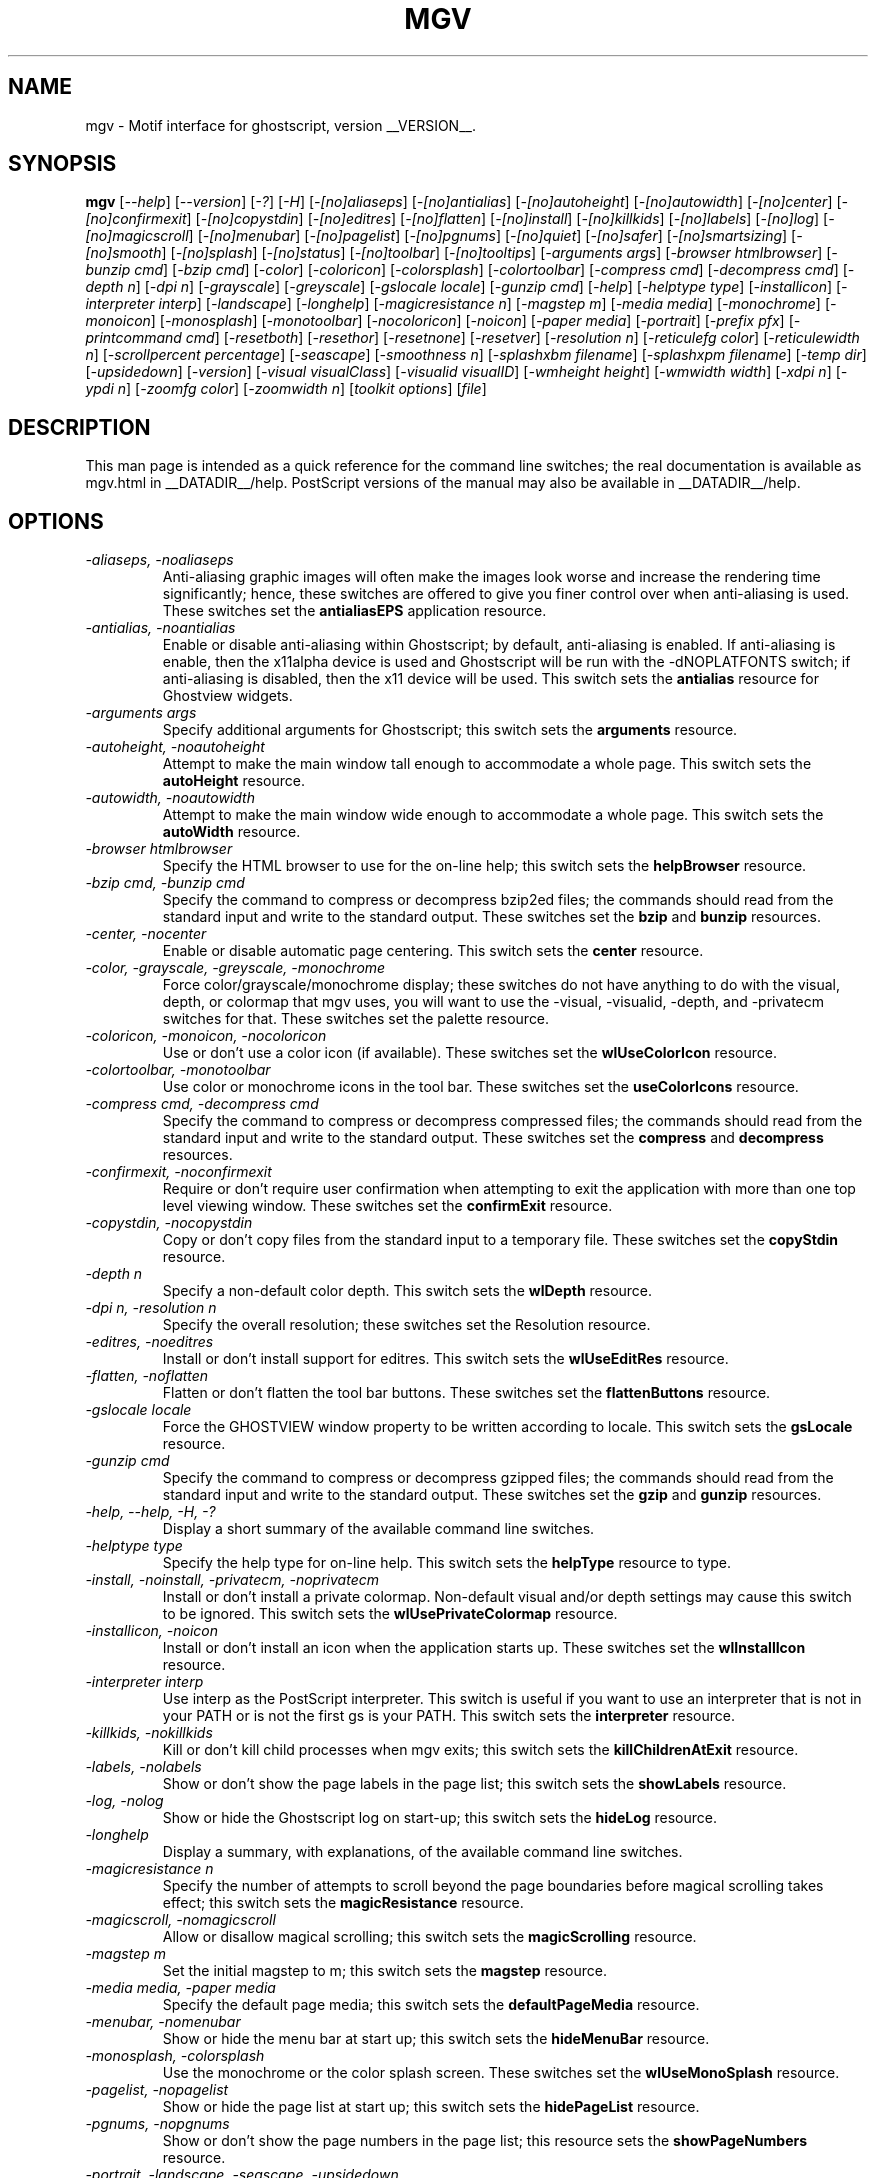 .\" @(#)$Mu: mgv/mgv.man.in 1.6 1998/08/16 10:08:24 $
.\"
.\" mgv.man
.\"	Man page for mgv.
.\"
.\" Copyright (C) 1996  Eric A. Howe
.\"
.\" This program is free software; you can redistribute it and/or modify
.\" it under the terms of the GNU General Public License as published by
.\" the Free Software Foundation; either version 2 of the License, or
.\" (at your option) any later version.
.\"
.\" This program is distributed in the hope that it will be useful,
.\" but WITHOUT ANY WARRANTY; without even the implied warranty of
.\" MERCHANTABILITY or FITNESS FOR A PARTICULAR PURPOSE.  See the
.\" GNU General Public License for more details.
.\"
.\" You should have received a copy of the GNU General Public License
.\" along with this program; if not, write to the Free Software
.\" Foundation, Inc., 675 Mass Ave, Cambridge, MA 02139, USA.
.\"
.\"  Authors:	Matthew D. Francey
.\"		Eric A. Howe (mu@trends.net)
.\"
.TH MGV 1 "July 1997"
.\"----------------------------------------------------------------------------
.SH NAME
mgv \- Motif interface for ghostscript, version __VERSION__.
.\"----------------------------------------------------------------------------
.SH SYNOPSIS
.B mgv
.RI [ "--help" ]
.RI [ "--version" ]
.RI [ "-?" ]
.RI [ "-H" ]
.RI [ "-[no]aliaseps" ]
.RI [ "-[no]antialias" ]
.RI [ "-[no]autoheight" ]
.RI [ "-[no]autowidth" ]
.RI [ "-[no]center" ]
.RI [ "-[no]confirmexit" ]
.RI [ "-[no]copystdin" ]
.RI [ "-[no]editres" ]
.RI [ "-[no]flatten" ]
.RI [ "-[no]install" ]
.RI [ "-[no]killkids" ]
.RI [ "-[no]labels" ]
.RI [ "-[no]log" ]
.RI [ "-[no]magicscroll" ]
.RI [ "-[no]menubar" ]
.RI [ "-[no]pagelist" ]
.RI [ "-[no]pgnums" ]
.RI [ "-[no]quiet" ]
.RI [ "-[no]safer" ]
.RI [ "-[no]smartsizing" ]
.RI [ "-[no]smooth" ]
.RI [ "-[no]splash" ]
.RI [ "-[no]status" ]
.RI [ "-[no]toolbar" ]
.RI [ "-[no]tooltips" ]
.RI [ "-arguments args" ]
.RI [ "-browser htmlbrowser" ]
.RI [ "-bunzip cmd" ]
.RI [ "-bzip cmd" ]
.RI [ "-color" ]
.RI [ "-coloricon" ]
.RI [ "-colorsplash" ]
.RI [ "-colortoolbar" ]
.RI [ "-compress cmd" ]
.RI [ "-decompress cmd" ]
.RI [ "-depth n" ]
.RI [ "-dpi n" ]
.RI [ "-grayscale" ]
.RI [ "-greyscale" ]
.RI [ "-gslocale locale" ]
.RI [ "-gunzip cmd" ]
.RI [ "-help" ]
.RI [ "-helptype type" ]
.RI [ "-installicon" ]
.RI [ "-interpreter interp" ]
.RI [ "-landscape" ]
.RI [ "-longhelp" ]
.RI [ "-magicresistance n" ]
.RI [ "-magstep m" ]
.RI [ "-media media" ]
.RI [ "-monochrome" ]
.RI [ "-monoicon" ]
.RI [ "-monosplash" ]
.RI [ "-monotoolbar" ]
.RI [ "-nocoloricon" ]
.RI [ "-noicon" ]
.RI [ "-paper media" ]
.RI [ "-portrait" ]
.RI [ "-prefix pfx" ]
.RI [ "-printcommand cmd" ]
.RI [ "-resetboth" ]
.RI [ "-resethor" ]
.RI [ "-resetnone" ]
.RI [ "-resetver" ]
.RI [ "-resolution n" ]
.RI [ "-reticulefg color" ]
.RI [ "-reticulewidth n" ]
.RI [ "-scrollpercent percentage" ]
.RI [ "-seascape" ]
.RI [ "-smoothness n" ]
.RI [ "-splashxbm filename" ]
.RI [ "-splashxpm filename" ]
.RI [ "-temp dir" ]
.RI [ "-upsidedown" ]
.RI [ "-version" ]
.RI [ "-visual visualClass" ]
.RI [ "-visualid visualID" ]
.RI [ "-wmheight height" ]
.RI [ "-wmwidth width" ]
.RI [ "-xdpi n" ]
.RI [ "-ypdi n" ]
.RI [ "-zoomfg color" ]
.RI [ "-zoomwidth n" ]
.RI [ "toolkit options" ]
.RI [ file ]
.\"----------------------------------------------------------------------------
.SH DESCRIPTION
This man page is intended as a quick reference for the command line switches;
the real documentation is available as mgv.html in __DATADIR__/help.
PostScript versions of the manual may also be available in __DATADIR__/help.
.\"----------------------------------------------------------------------------
.SH OPTIONS
.TP
.I "-aliaseps, -noaliaseps"
Anti-aliasing graphic images will often make the images look
worse and increase the rendering time significantly; hence,
these switches are offered to give you finer control over when
anti-aliasing is used.  These switches set the \fBantialiasEPS\fR
application resource.
.TP
.I "-antialias, -noantialias"
Enable or disable anti-aliasing within Ghostscript; by default,
anti-aliasing is enabled.  If anti-aliasing is enable, then the
x11alpha device is used and Ghostscript will be run with the
-dNOPLATFONTS switch; if anti-aliasing is disabled, then the x11
device will be used.  This switch sets the \fBantialias\fR
resource for Ghostview widgets.
.TP
.I "-arguments args"
Specify additional arguments for Ghostscript; this switch sets
the \fBarguments\fR resource.
.TP
.I "-autoheight, -noautoheight"
Attempt to make the main window tall enough to accommodate a
whole page.  This switch sets the \fBautoHeight\fR resource.
.TP
.I "-autowidth, -noautowidth"
Attempt to make the main window wide enough to accommodate a
whole page.  This switch sets the \fBautoWidth\fR resource.
.TP
.I "-browser htmlbrowser"
Specify the HTML browser to use for the on-line help; this
switch sets the \fBhelpBrowser\fR resource.
.TP
.I "-bzip cmd, -bunzip cmd"
Specify the command to compress or decompress bzip2ed files; the
commands should read from the standard input and write to the
standard output.  These switches set the \fBbzip\fR and \fBbunzip\fR
resources.
.TP
.I "-center, -nocenter"
Enable or disable automatic page centering.  This switch sets
the \fBcenter\fR resource.
.TP
.I "-color, -grayscale, -greyscale, -monochrome"
Force color/grayscale/monochrome display; these switches do not
have anything to do with the visual, depth, or colormap that mgv
uses, you will want to use the -visual, -visualid, -depth, and
-privatecm switches for that.  These switches set the palette
resource.
.TP
.I "-coloricon, -monoicon, -nocoloricon"
Use or don't use a color icon (if available).  These switches
set the \fBwlUseColorIcon\fR resource.
.TP
.I "-colortoolbar, -monotoolbar"
Use color or monochrome icons in the tool bar.  These switches
set the \fBuseColorIcons\fR resource.
.TP
.I "-compress cmd, -decompress cmd"
Specify the command to compress or decompress compressed files;
the commands should read from the standard input and write to
the standard output.  These switches set the \fBcompress\fR and
\fBdecompress\fR resources.
.TP
.I "-confirmexit, -noconfirmexit"
Require or don't require user confirmation when attempting to
exit the application with more than one top level viewing
window.  These switches set the \fBconfirmExit\fR resource.
.TP
.I "-copystdin, -nocopystdin"
Copy or don't copy files from the standard input to a temporary
file.  These switches set the \fBcopyStdin\fR resource.
.TP
.I "-depth n"
Specify a non-default color depth.  This switch sets the
\fBwlDepth\fR resource.
.TP
.I "-dpi n, -resolution n"
Specify the overall resolution; these switches set the
Resolution resource.
.TP
.I "-editres, -noeditres"
Install or don't install support for editres.  This switch sets
the \fBwlUseEditRes\fR resource.
.TP
.I "-flatten, -noflatten"
Flatten or don't flatten the tool bar buttons.  These switches
set the \fBflattenButtons\fR resource.
.TP
.I "-gslocale locale"
Force the GHOSTVIEW window property to be written according to
locale.  This switch sets the \fBgsLocale\fR resource.
.TP
.I "-gunzip cmd"
Specify the command to compress or decompress gzipped files; the
commands should read from the standard input and write to the
standard output.  These switches set the \fBgzip\fR and \fBgunzip\fR
resources.
.TP
.I "-help, --help, -H, -?"
Display a short summary of the available command line switches.
.TP
.I "-helptype type"
Specify the help type for on-line help.  This switch sets the
\fBhelpType\fR resource to type.
.TP
.I "-install, -noinstall, -privatecm, -noprivatecm"
Install or don't install a private colormap.  Non-default visual
and/or depth settings may cause this switch to be ignored.  This
switch sets the \fBwlUsePrivateColormap\fR resource.
.TP
.I "-installicon, -noicon"
Install or don't install an icon when the application starts up.
These switches set the \fBwlInstallIcon\fR resource.
.TP
.I "-interpreter interp"
Use interp as the PostScript interpreter.  This switch is useful
if you want to use an interpreter that is not in your PATH or is
not the first gs is your PATH.  This switch sets the
\fBinterpreter\fR resource.
.TP
.I "-killkids, -nokillkids"
Kill or don't kill child processes when mgv exits; this switch
sets the \fBkillChildrenAtExit\fR resource.
.TP
.I "-labels, -nolabels"
Show or don't show the page labels in the page list; this switch
sets the \fBshowLabels\fR resource.
.TP
.I "-log, -nolog"
Show or hide the Ghostscript log on start-up; this switch sets
the \fBhideLog\fR resource.
.TP
.I "-longhelp"
Display a summary, with explanations, of the available command
line switches.
.TP
.I "-magicresistance n"
Specify the number of attempts to scroll beyond the page
boundaries before magical scrolling takes effect; this switch
sets the \fBmagicResistance\fR resource.
.TP
.I "-magicscroll, -nomagicscroll"
Allow or disallow magical scrolling; this switch sets the
\fBmagicScrolling\fR resource.
.TP
.I "-magstep m"
Set the initial magstep to m; this switch sets the \fBmagstep\fR
resource.
.TP
.I "-media media, -paper media"
Specify the default page media; this switch sets the
\fBdefaultPageMedia\fR resource.
.TP
.I "-menubar, -nomenubar"
Show or hide the menu bar at start up; this switch sets the
\fBhideMenuBar\fR resource.
.TP
.I "-monosplash, -colorsplash"
Use the monochrome or the color splash screen.  These switches
set the \fBwlUseMonoSplash\fR resource.
.TP
.I "-pagelist, -nopagelist"
Show or hide the page list at start up; this switch sets the
\fBhidePageList\fR resource.
.TP
.I "-pgnums, -nopgnums"
Show or don't show the page numbers in the page list; this
resource sets the \fBshowPageNumbers\fR resource.
.TP
.I "-portrait, -landscape, -seascape, -upsidedown"
Specify the initial page orientation.
.TP
.I "-prefix pfx"
Specify the location of the files for the on-line help; this
switch sets the \fBhelpPrefix\fR resource.
.TP
.I "-printcommand cmd"
Use cmd as the default printer command; this switch sets the
\fBprintCommand\fR resource.
.TP
.I "-quiet, -noquiet"
Use or don't use -dQUIET with Ghostscript; this switch sets the
quiet resource.  The -dQUIET switch tells Ghostscript to
suppresses the normal startup messages.
.TP
.I "-resetboth"
Reset both the horizontal and vertical scrollbars when you move
to a new page.  This switch sets the \fBresetScrollBars\fR
resource to both.
.TP
.I "-resethor"
Reset the horizontal scrollbar when you move to a new page.
This switch sets the \fBresetScrollBars\fR resource to horizontal.
.TP
.I "-resetnone"
Don't reset either scrollbar when you move to a new page.  This
switch sets the \fBresetScrollBars\fR resource to none.
.TP
.I "-resetver"
Reset the vertical scrollbar when you move to a new page.  This
switch sets the \fBresetScrollBars\fR resource to vertical.
.TP
.I "-safer, -nosafer"
Use or don't use -dSAFER with Ghostscript; this switch sets the
safer resource.  When run with the -dSAFER switch, Ghostscript
disables the deletefile and renamefile operators and can only
open files with read-only access.
.TP
.I "-scrollpercent percentage"
Scroll the screen by percentage of the window size when
scrolling with the keyboard.  This switch sets the
\fBscrollPercentage\fR resource.
.TP
.I "-smartsizing, -nosmartsizing"
Enable or disable smart sizing.  This switch sets the
\fBsmartSizing\fR resource.
.TP
.I "-smooth, -nosmooth"
Enable or disable smooth scrolling.  This switch sets the
\fBsmoothScrolling\fR resource.
.TP
.I "-smoothness n"
Specify how smooth smooth scrolling should be.  This switch sets
the \fBsmoothness\fR resource to n.
.TP
.I "-splash, -nosplash"
Show or don't show the splash screen.
.TP
.I "-splashxbm filename"
Specify the splash screen XBM file.  This switch sets the
\fBwlSplashBitmap\fR resource.
.TP
.I "-splashxpm filename"
Specify the splash screen XPM file.  This switch sets the
\fBwlSplashPixmap\fR resource.
.TP
.I "-status, -nostatus"
Show or hide the status line at start up; this switch sets the
\fBhideStatusLine\fR resource.
.TP
.I "-temp dir"
Specify the temporary directory; this switch sets the
\fBtempDir\fR resource.
.TP
.I "-toolbar, -notoolbar"
Show or hide the tool bar at start up; this switch sets the
\fBhideToolBar\fR resource.
.TP
.I "-tooltips, -notooltips"
Show or don't show tool tips for the tool bar buttons.  These
switches set the \fBshowToolTips\fR resource.
.TP
.I "-version, --version"
Display lots of version and build information about mgv.  The
displayed information is the same as that in the \fBBuild Options
Dialog\fR.
.TP
.I "-visual visualClass"
Specify a non-default visual.  This switch sets the
\fBwlVisualClass\fR resource.
.TP
.I "-visualid visualID"
Specify a non-default visual by visual id (see xdpyinfo for a
list of visual ids).  This switch sets the \fBwlVisualID\fR
resource.
.TP
.I "-wmwidth width, -wmheight height"
Set the total width or height of the window manager decorations.
These switches set the \fBwmWidth\fR and \fBwmHeight\fR resources.
.TP
.I "-xdpi n, -ypdi n"
Specify the horizontal and vertical resolutions; these switches
set the xdpi and ydpi resources.
.TP
.I "-zoomfg color, -reticulefg color"
Specify the zoom reticule color; these switches set the
\fBreticuleForeground\fR resource.
.TP
.I "-zoomwidth n, -reticulewidth n"
Specify the zoom reticule width; these switches set the
\fBreticuleLineWidth\fR resource.
.TP
.I file
The PostScript file to display.
.\"----------------------------------------------------------------------------
.SH "SEE ALSO"
\fBgs\fR(1).
.\"----------------------------------------------------------------------------
.SH BUGS
Bug reports should be sent to Eric A. Howe (mu@trends.net).
.\"----------------------------------------------------------------------------
.SH AUTHOR(S)
Eric A. Howe (mu@trends.net) and Matthew D. Francey.
Eric A. Howe (mu@trends.net) is the maintainer.
Based on Ghostview 1.5 by Tim Theisen (tim@cs.wisc.edu) with some
ideas from Ghostview-VMS 2.3 by Johannes Plass
(plass@dipmza.physik.uni-mainz.de).
